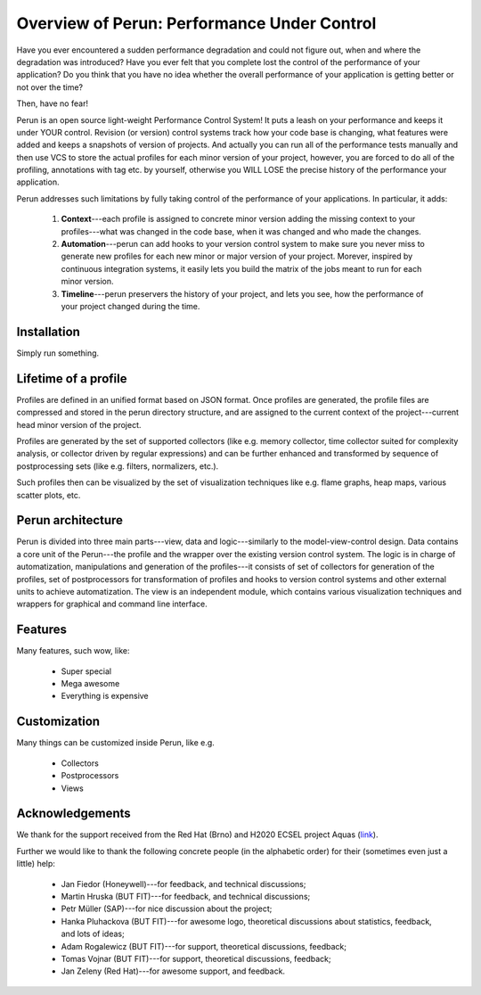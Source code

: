 Overview of Perun: Performance Under Control
============================================

Have you ever encountered a sudden performance degradation and could not figure out, when and
where the degradation was introduced?
Have you ever felt that you complete lost the control of the performance of your application?
Do you think that you have no idea whether the overall performance of your application is getting
better or not over the time?

Then, have no fear!

Perun is an open source light-weight Performance Control System! It puts a leash on your performance
and keeps it under YOUR control. Revision (or version) control systems track how your code base is
changing, what features were added and keeps a snapshots of version of projects. And actually you
can run all of the performance tests manually and then use VCS to store the actual profiles for
each minor version of your project, however, you are forced to do all of the profiling, annotations
with tag etc. by yourself, otherwise you WILL LOSE the precise history of the performance
your application.

Perun addresses such limitations by fully taking control of the performance of your applications.
In particular, it adds:

  1. **Context**---each profile is assigned to concrete minor version adding the missing context to
     your profiles---what was changed in the code base, when it was changed and who made the changes.
  2. **Automation**---perun can add hooks to your version control system to make sure you never miss
     to generate new profiles for each new minor or major version of your project. Morever, inspired
     by continuous integration systems, it easily lets you build the matrix of the jobs meant to run
     for each minor version.
  3. **Timeline**---perun preservers the history of your project, and lets you see, how the
     performance of your project changed during the time.

Installation
------------

Simply run something.

Lifetime of a profile
---------------------

Profiles are defined in an unified format based on JSON format. Once profiles are generated,
the profile files are compressed and stored in the perun directory structure, and are assigned to
the current context of the project---current head minor version of the project.

Profiles are generated by the set of supported collectors (like e.g. memory collector, time collector
suited for complexity analysis, or collector driven by regular expressions) and can be further
enhanced and transformed by sequence of postprocessing sets (like e.g. filters, normalizers, etc.).

Such profiles then can be visualized by the set of visualization techniques like e.g. flame graphs,
heap maps, various scatter plots, etc.

Perun architecture
------------------

Perun is divided into three main parts---view, data and logic---similarly to the model-view-control
design. Data contains a core unit of the Perun---the profile and the wrapper over the existing
version control system. The logic is in charge of automatization, manipulations and generation
of the profiles---it consists of set of collectors for generation of the profiles, set of postprocessors
for transformation of profiles and hooks to version control systems and other external units to
achieve automatization. The view is an independent module, which contains various visualization
techniques and wrappers for graphical and command line interface.

Features
--------

Many features, such wow, like:

  * Super special
  * Mega awesome
  * Everything is expensive

Customization
-------------

Many things can be customized inside Perun, like e.g.

  * Collectors
  * Postprocessors
  * Views

Acknowledgements
----------------

We thank for the support received from the Red Hat (Brno) and H2020 ECSEL project Aquas (link_).

Further we would like to thank the following concrete people (in the alphabetic order) for
their (sometimes even just a little) help:

  * Jan Fiedor (Honeywell)---for feedback, and technical discussions;
  * Martin Hruska (BUT FIT)---for feedback, and technical discussions;
  * Petr Müller (SAP)---for nice discussion about the project;
  * Hanka Pluhackova (BUT FIT)---for awesome logo, theoretical discussions about statistics, feedback, and lots of ideas;
  * Adam Rogalewicz (BUT FIT)---for support, theoretical discussions, feedback;
  * Tomas Vojnar (BUT FIT)---for support, theoretical discussions, feedback;
  * Jan Zeleny (Red Hat)---for awesome support, and feedback.

.. _link: http://aquas-project.eu/
